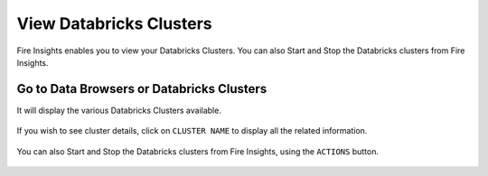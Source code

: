 View Databricks Clusters
====================

Fire Insights enables you to view your Databricks Clusters. You can also Start and Stop the Databricks clusters from Fire Insights.

Go to Data Browsers or Databricks Clusters
----------------------

It will display the various Databricks Clusters available.


.. figure:: ../../_assets/configuration/databricks_cl.PNG
   :alt: Databricks
   :width: 80%

If you wish to see cluster details, click on ``CLUSTER NAME`` to display all the related information.


.. figure:: ../../_assets/configuration/cl_name.PNG
   :alt: Databricks
   :width: 80%

.. figure:: ../../_assets/configuration/db_details.png
   :alt: Databricks
   :width: 80%
   
   
You can also Start and Stop the Databricks clusters from Fire Insights, using the ``ACTIONS`` button.

.. figure:: ../../_assets/configuration/db_restart.PNG
   :alt: Databricks
   :width: 80%


